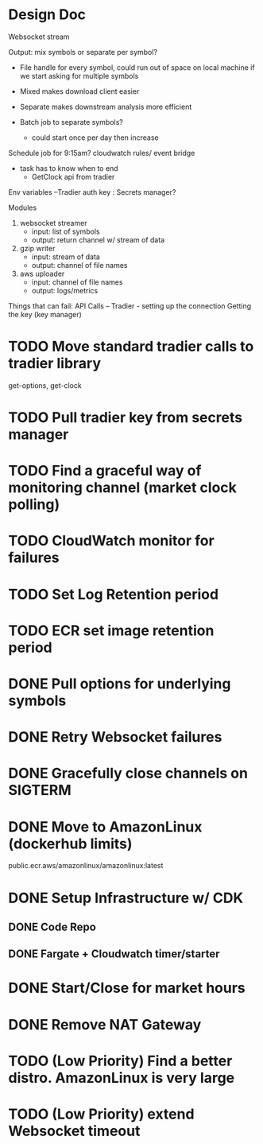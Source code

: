 * Design Doc
Websocket stream

Output: mix symbols or separate per symbol?  
  - File handle for every symbol, could run out of space on local machine
    if we start asking for multiple symbols

  - Mixed makes download client easier
  - Separate makes downstream analysis more efficient
  - Batch job to separate symbols?
    - could start once per day then increase

Schedule job for 9:15am? cloudwatch rules/ event bridge
   - task has to know when to end
     - GetClock api from tradier

Env variables
 --Tradier auth key : Secrets manager?
  
Modules
 1. websocket streamer
    - input: list of symbols
    - output: return channel w/ stream of data
 
 2. gzip writer
    - input: stream of data
    - output: channel of file names

 3. aws uploader
    - input: channel of file names
    - output: logs/metrics


Things that can fail:
API Calls -- 
Tradier - setting up the connection
Getting the key (key manager)


* TODO Move standard tradier calls to tradier library
get-options, get-clock
* TODO Pull tradier key from secrets manager
* TODO Find a graceful way of monitoring channel (market clock polling)
* TODO CloudWatch monitor for failures
* TODO Set Log Retention period
* TODO ECR set image retention period
* DONE Pull options for underlying symbols
* DONE Retry Websocket failures
* DONE Gracefully close channels on SIGTERM
* DONE Move to AmazonLinux (dockerhub limits)
public.ecr.aws/amazonlinux/amazonlinux:latest
* DONE Setup Infrastructure w/ CDK
** DONE Code Repo
** DONE Fargate + Cloudwatch timer/starter

* DONE Start/Close for market hours
* DONE Remove NAT Gateway
* TODO (Low Priority) Find a better distro. AmazonLinux is very large
* TODO (Low Priority) extend Websocket timeout
